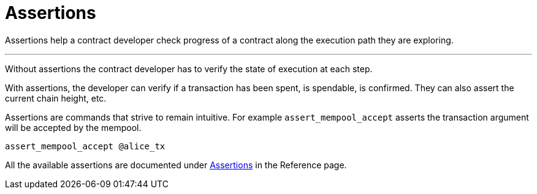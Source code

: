= Assertions
:page-layout: page
:page-title: Assertions
:page-nav_order: 5


Assertions help a contract developer check progress of a contract
along the execution path they are exploring.

---

Without assertions the contract developer has to verify the state of
execution at each step.

With assertions, the developer can verify if a transaction has been
spent, is spendable, is confirmed. They can also assert the current
chain height, etc.

Assertions are commands that strive to remain intuitive. For example
`assert_mempool_accept` asserts the transaction argument will be
accepted by the mempool.

[source,ruby]
----
assert_mempool_accept @alice_tx
----

All the available assertions are documented under
link:../dev/reference.html#assertions[Assertions] in the Reference page.

